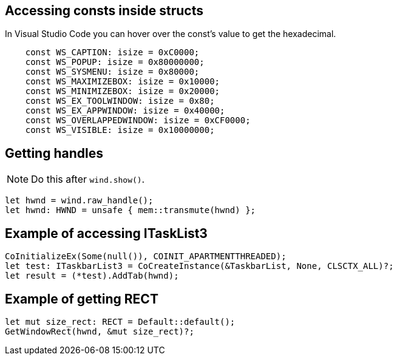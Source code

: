 == Accessing consts inside structs

In Visual Studio Code you can hover over the const's value to get the hexadecimal.

[rust]
----
    const WS_CAPTION: isize = 0xC0000;
    const WS_POPUP: isize = 0x80000000;
    const WS_SYSMENU: isize = 0x80000;
    const WS_MAXIMIZEBOX: isize = 0x10000;
    const WS_MINIMIZEBOX: isize = 0x20000;
    const WS_EX_TOOLWINDOW: isize = 0x80;
    const WS_EX_APPWINDOW: isize = 0x40000;
    const WS_OVERLAPPEDWINDOW: isize = 0xCF0000;
    const WS_VISIBLE: isize = 0x10000000;
----

== Getting handles 

NOTE: Do this after `wind.show()`.

[rust]
----
let hwnd = wind.raw_handle();
let hwnd: HWND = unsafe { mem::transmute(hwnd) };
----

== Example of accessing ITaskList3

[rust]
----
CoInitializeEx(Some(null()), COINIT_APARTMENTTHREADED);
let test: ITaskbarList3 = CoCreateInstance(&TaskbarList, None, CLSCTX_ALL)?;
let result = (*test).AddTab(hwnd);
----

== Example of getting RECT

[rust]
----
let mut size_rect: RECT = Default::default();
GetWindowRect(hwnd, &mut size_rect)?;
----